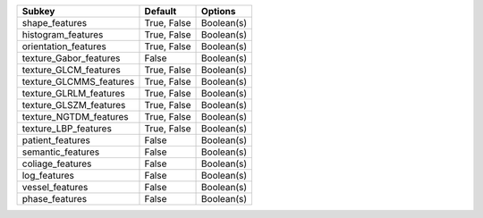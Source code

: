 ======================= =========== ==========
Subkey                  Default     Options   
======================= =========== ==========
shape_features          True, False Boolean(s)
histogram_features      True, False Boolean(s)
orientation_features    True, False Boolean(s)
texture_Gabor_features  False       Boolean(s)
texture_GLCM_features   True, False Boolean(s)
texture_GLCMMS_features True, False Boolean(s)
texture_GLRLM_features  True, False Boolean(s)
texture_GLSZM_features  True, False Boolean(s)
texture_NGTDM_features  True, False Boolean(s)
texture_LBP_features    True, False Boolean(s)
patient_features        False       Boolean(s)
semantic_features       False       Boolean(s)
coliage_features        False       Boolean(s)
log_features            False       Boolean(s)
vessel_features         False       Boolean(s)
phase_features          False       Boolean(s)
======================= =========== ==========